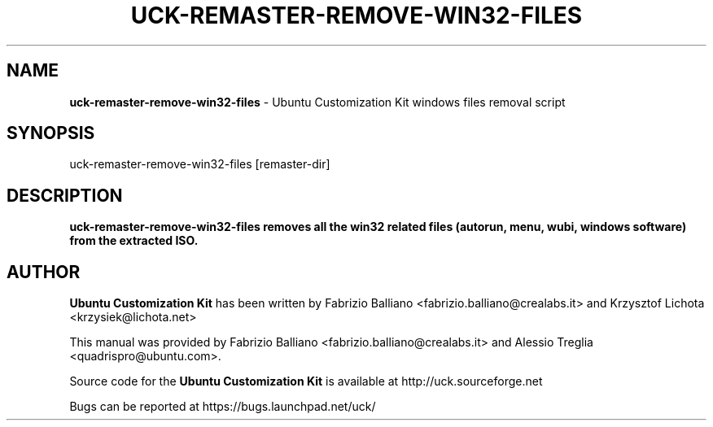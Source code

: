 .IX Title "UCK-REMASTER-REMOVE-WIN32-FILES 1"
.TH UCK-REMASTER-REMOVE-WIN32-FILES 1 "2009-02-04" "2.4.2" ""
.\" For nroff, turn off justification.  Always turn off hyphenation; it makes
.\" way too many mistakes in technical documents.
.if n .ad l
.nh
.SH "NAME"
\&\fBuck-remaster-remove-win32-files\fR \- Ubuntu Customization Kit
windows files removal script
.SH "SYNOPSIS"
.IX Header "SYNOPSIS"
uck-remaster-remove-win32-files [remaster-dir]
.SH "DESCRIPTION"
.IX Header "DESCRIPTION"
\&\fBuck-remaster-remove-win32-files removes all the win32 related files
(autorun, menu, wubi, windows software) from the extracted ISO.
.SH "AUTHOR"
.IX Header "AUTHOR"
\fBUbuntu Customization Kit\fR has been written by Fabrizio Balliano \
<fabrizio.balliano@crealabs.it> and Krzysztof Lichota <krzysiek@lichota.net>
.PP
This manual was provided by Fabrizio Balliano <fabrizio.balliano@crealabs.it>
and Alessio Treglia <quadrispro@ubuntu.com>.
.PP
Source code for the \fBUbuntu Customization Kit\fR is available at
http://uck.sourceforge.net
.PP
Bugs can be reported at https://bugs.launchpad.net/uck/
